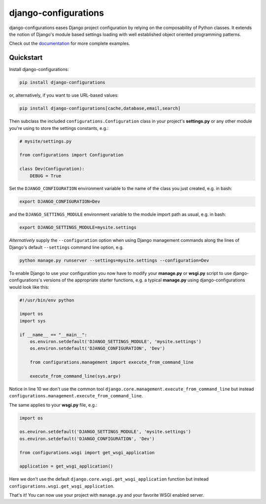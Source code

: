 django-configurations |latest-version|
======================================

|build-status| |codecov| |docs| |python-support| |jazzband|

django-configurations eases Django project configuration by relying
on the composability of Python classes. It extends the notion of
Django's module based settings loading with well established
object oriented programming patterns.

Check out the `documentation`_ for more complete examples.

.. |latest-version| image:: https://img.shields.io/pypi/v/django-configurations.svg
   :alt: Latest version on PyPI
   :target: https://pypi.python.org/pypi/django-configurations
.. |build-status| image:: https://img.shields.io/travis/jazzband/django-configurations/master.svg
   :alt: Build status
   :target: https://travis-ci.org/jazzband/django-configurations
.. |codecov| image:: https://codecov.io/github/jazzband/django-configurations/coverage.svg?branch=master
   :alt: Codecov
   :target: https://codecov.io/github/jazzband/django-configurations?branch=master
.. |docs| image:: https://img.shields.io/readthedocs/django-configurations/latest.svg
   :alt: Documentation status
   :target: https://readthedocs.org/projects/django-configurations/
.. |python-support| image:: https://img.shields.io/pypi/pyversions/django-configurations.svg
   :target: https://pypi.python.org/pypi/django-configurations
   :alt: Python versions
.. |jazzband| image:: https://jazzband.co/static/img/badge.svg
   :alt: Jazzband
   :target: https://jazzband.co/
.. _documentation: https://django-configurations.readthedocs.io/en/latest/

Quickstart
----------

Install django-configurations:

.. code-block:: console

    pip install django-configurations

or, alternatively, if you want to use URL-based values:

.. code-block:: console

    pip install django-configurations[cache,database,email,search]

Then subclass the included ``configurations.Configuration`` class in your
project's **settings.py** or any other module you're using to store the
settings constants, e.g.:

.. code-block:: python

    # mysite/settings.py

    from configurations import Configuration

    class Dev(Configuration):
        DEBUG = True

Set the ``DJANGO_CONFIGURATION`` environment variable to the name of the class
you just created, e.g. in bash:

.. code-block:: console

    export DJANGO_CONFIGURATION=Dev

and the ``DJANGO_SETTINGS_MODULE`` environment variable to the module
import path as usual, e.g. in bash:

.. code-block:: console

    export DJANGO_SETTINGS_MODULE=mysite.settings

*Alternatively* supply the ``--configuration`` option when using Django
management commands along the lines of Django's default ``--settings``
command line option, e.g.

.. code-block:: console

    python manage.py runserver --settings=mysite.settings --configuration=Dev

To enable Django to use your configuration you now have to modify your
**manage.py** or **wsgi.py** script to use django-configurations's versions
of the appropriate starter functions, e.g. a typical **manage.py** using
django-configurations would look like this:

.. code-block:: python

    #!/usr/bin/env python

    import os
    import sys

    if __name__ == "__main__":
        os.environ.setdefault('DJANGO_SETTINGS_MODULE', 'mysite.settings')
        os.environ.setdefault('DJANGO_CONFIGURATION', 'Dev')

        from configurations.management import execute_from_command_line

        execute_from_command_line(sys.argv)

Notice in line 10 we don't use the common tool
``django.core.management.execute_from_command_line`` but instead
``configurations.management.execute_from_command_line``.

The same applies to your **wsgi.py** file, e.g.:

.. code-block:: python

    import os

    os.environ.setdefault('DJANGO_SETTINGS_MODULE', 'mysite.settings')
    os.environ.setdefault('DJANGO_CONFIGURATION', 'Dev')

    from configurations.wsgi import get_wsgi_application

    application = get_wsgi_application()

Here we don't use the default ``django.core.wsgi.get_wsgi_application``
function but instead ``configurations.wsgi.get_wsgi_application``.

That's it! You can now use your project with ``manage.py`` and your favorite
WSGI enabled server.
